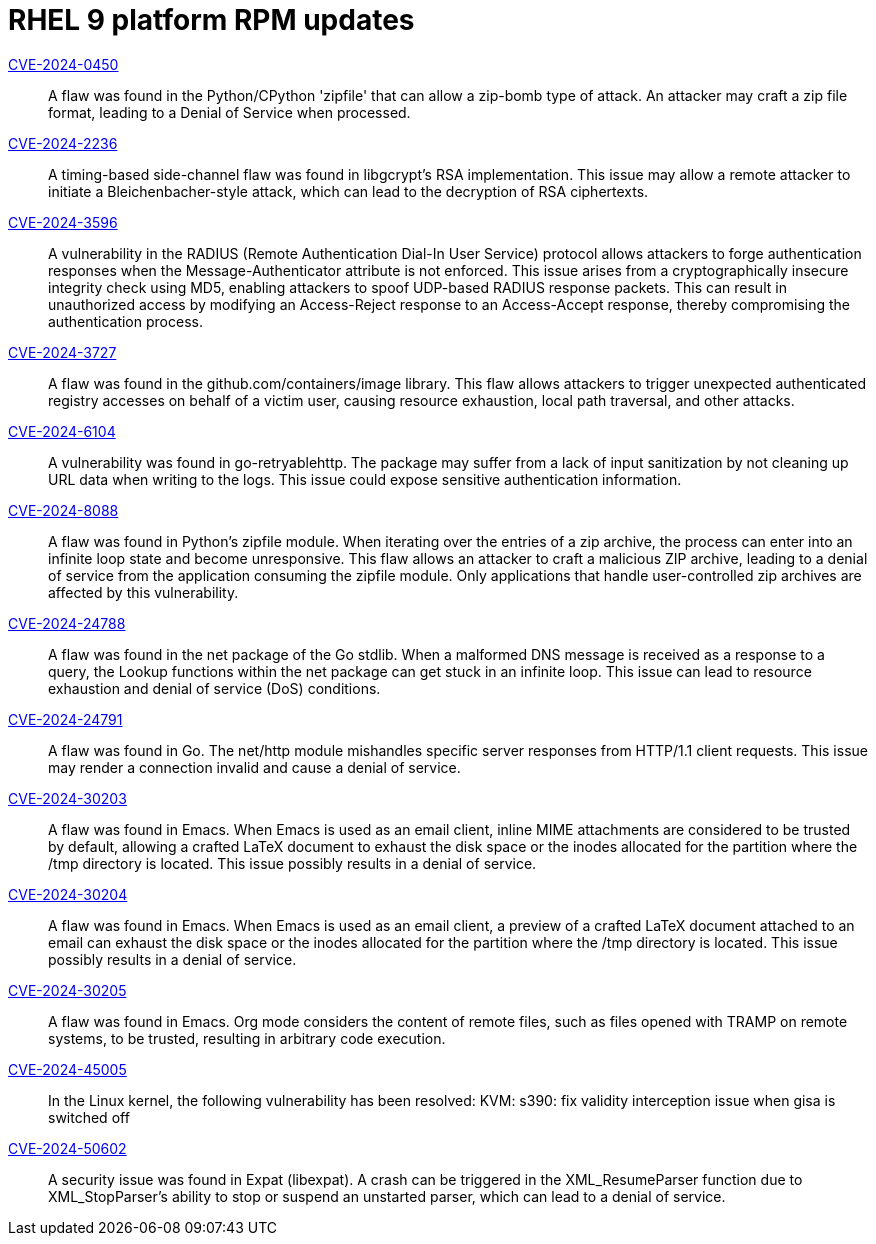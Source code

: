 = RHEL 9 platform RPM updates

link:https://access.redhat.com/security/cve/CVE-2024-0450[CVE-2024-0450]::
A flaw was found in the Python/CPython 'zipfile' that can allow a zip-bomb type of attack. An attacker may craft a zip file format, leading to a Denial of Service when processed.

link:https://access.redhat.com/security/cve/CVE-2024-2236[CVE-2024-2236]::
A timing-based side-channel flaw was found in libgcrypt's RSA implementation. This issue may allow a remote attacker to initiate a Bleichenbacher-style attack, which can lead to the decryption of RSA ciphertexts.

link:https://access.redhat.com/security/cve/CVE-2024-3596[CVE-2024-3596]::
A vulnerability in the RADIUS (Remote Authentication Dial-In User Service) protocol allows attackers to forge authentication responses when the Message-Authenticator attribute is not enforced. This issue arises from a cryptographically insecure integrity check using MD5, enabling attackers to spoof UDP-based RADIUS response packets. This can result in unauthorized access by modifying an Access-Reject response to an Access-Accept response, thereby compromising the authentication process.

link:https://access.redhat.com/security/cve/CVE-2024-3727[CVE-2024-3727]::
A flaw was found in the github.com/containers/image library. This flaw allows attackers to trigger unexpected authenticated registry accesses on behalf of a victim user, causing resource exhaustion, local path traversal, and other attacks.

link:https://access.redhat.com/security/cve/CVE-2024-6104[CVE-2024-6104]::
A vulnerability was found in go-retryablehttp. The package may suffer from a lack of input sanitization by not cleaning up URL data when writing to the logs. This issue could expose sensitive authentication information.

link:https://access.redhat.com/security/cve/CVE-2024-8088[CVE-2024-8088]::
A flaw was found in Python's zipfile module. When iterating over the entries of a zip archive, the process can enter into an infinite loop state and become unresponsive. This flaw allows an attacker to craft a malicious ZIP archive, leading to a denial of service from the application consuming the zipfile module. Only applications that handle user-controlled zip archives are affected by this vulnerability.

link:https://access.redhat.com/security/cve/CVE-2024-24788[CVE-2024-24788]::
A flaw was found in the net package of the Go stdlib. When a malformed DNS message is received as a response to a query, the Lookup functions within the net package can get stuck in an infinite loop. This issue can lead to resource exhaustion and denial of service (DoS) conditions.

link:https://access.redhat.com/security/cve/CVE-2024-24791[CVE-2024-24791]::
A flaw was found in Go. The net/http module mishandles specific server responses from HTTP/1.1 client requests. This issue may render a connection invalid and cause a denial of service.

link:https://access.redhat.com/security/cve/CVE-2024-30203[CVE-2024-30203]::
A flaw was found in Emacs. When Emacs is used as an email client, inline MIME attachments are considered to be trusted by default, allowing a crafted LaTeX document to exhaust the disk space or the inodes allocated for the partition where the /tmp directory is located. This issue possibly results in a denial of service.

link:https://access.redhat.com/security/cve/CVE-2024-30204[CVE-2024-30204]::
A flaw was found in Emacs. When Emacs is used as an email client, a preview of a crafted LaTeX document attached to an email can exhaust the disk space or the inodes allocated for the partition where the /tmp directory is located. This issue possibly results in a denial of service.

link:https://access.redhat.com/security/cve/CVE-2024-30205[CVE-2024-30205]::
A flaw was found in Emacs. Org mode considers the content of remote files, such as files opened with TRAMP on remote systems, to be trusted, resulting in arbitrary code execution.

link:https://access.redhat.com/security/cve/CVE-2024-45005[CVE-2024-45005]::
In the Linux kernel, the following vulnerability has been resolved:
KVM: s390: fix validity interception issue when gisa is switched off

link:https://access.redhat.com/security/cve/CVE-2024-50602[CVE-2024-50602]::
A security issue was found in Expat (libexpat). A crash can be triggered in the XML_ResumeParser function due to XML_StopParser's ability to stop or suspend an unstarted parser, which can lead to a denial of service.
